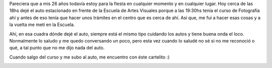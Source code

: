 .. link:
.. description:
.. tags: auto, facultad, fotos, paraná
.. date: 2012/07/31 22:41:45
.. title: ¡Qué levante!
.. slug: que-levante

Pareciera que a mis 26 años todavía estoy para la fiesta en cualquier
momento y en cualquier lugar. Hoy cerca de las 18hs dejé el auto
estacionado en frente de la Escuela de Artes Visuales porque a las
19:30hs tenía el curso de Fotografía ahí y antes de eso tenía que hacer
unos trámites en el centro que es cerca de ahí. Así que, me fui a hacer
esas cosas y a la vuelta me metí en la Escuela.

Ahí, en esa cuadra dónde dejé el auto, siempre está el mismo tipo
cuidando los autos y tiene buena onda el loco. Normalmente lo saludo y
me quedo conversando un poco, pero esta vez cuando lo saludé no sé si no
me reconoció o qué, a tal punto que no me dijo nada del auto.

Cuando salgo del curso y me subo al auto, me encuentro con éste
cartelito :)

|image0|

.. |image0| image:: http://humitos.files.wordpress.com/2012/07/dsc_5615-rotado-redimensionado.jpg
   :target: http://humitos.files.wordpress.com/2012/07/dsc_5615-rotado-redimensionado.jpg
